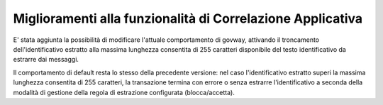 Miglioramenti alla funzionalità di Correlazione Applicativa
------------------------------------------------------------

E' stata aggiunta la possibilità di modificare l'attuale comportamento
di govway, attivando il troncamento dell'identificativo estratto alla
massima lunghezza consentita di 255 caratteri disponibile del testo
identificativo da estrarre dai messaggi.

Il comportamento di default resta lo stesso della precedente versione:
nel caso l'identificativo estratto superi la massima lunghezza
consentita di 255 caratteri, la transazione termina con errore o senza
estrarre l'identificativo a seconda della modalità di gestione della
regola di estrazione configurata (blocca/accetta).


